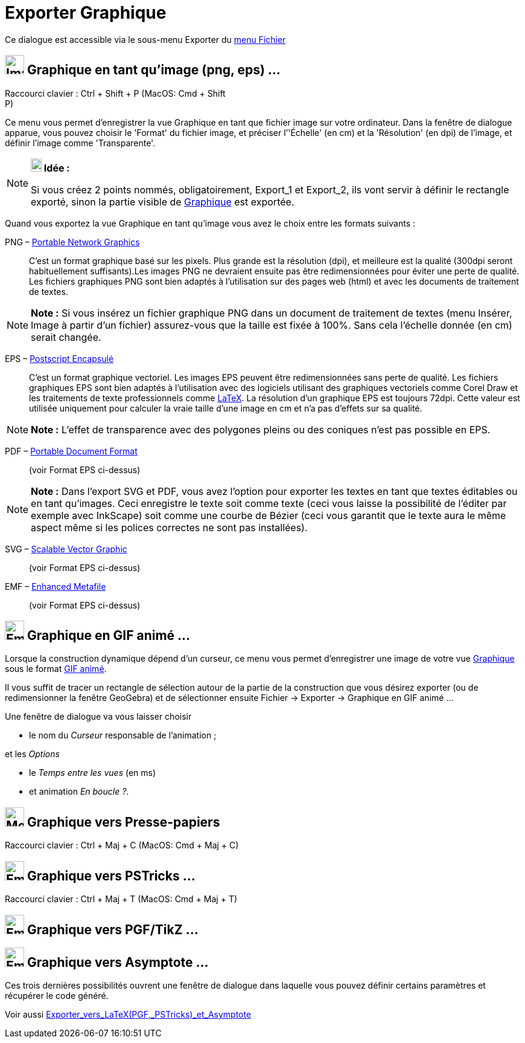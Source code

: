 = Exporter Graphique
:page-en: Export_Graphics_Dialog
ifdef::env-github[:imagesdir: /fr/modules/ROOT/assets/images]

Ce dialogue est accessible via le sous-menu Exporter du xref:/Menu_Fichier.adoc[menu Fichier]

== image:Image-x-generic.png[Image-x-generic.png,width=32,height=32] Graphique en tant qu'image (png, eps) ...

Raccourci clavier : [.kcode]#Ctrl# + [.kcode]#Shift# + [.kcode]#P# (MacOS: [.kcode]#Cmd# + [.kcode]#Shift# +
[.kcode]#P#)

Ce menu vous permet d’enregistrer la vue Graphique en tant que fichier image sur votre ordinateur. Dans la fenêtre de
dialogue apparue, vous pouvez choisir le 'Format' du fichier image, et préciser l’'Échelle' (en cm) et la 'Résolution'
(en dpi) de l’image, et définir l'image comme 'Transparente'.

[NOTE]
====

*image:18px-Bulbgraph.png[Note,title="Note",width=18,height=22] Idée :*

Si vous créez 2 points nommés, obligatoirement, Export_1 et Export_2, ils vont servir à définir le rectangle exporté,
sinon la partie visible de xref:/Graphique.adoc[Graphique] est exportée.

====

Quand vous exportez la vue Graphique en tant qu’image vous avez le choix entre les formats suivants :

PNG – https://en.wikipedia.org/wiki/fr:Portable_Network_Graphics[Portable Network Graphics]::
  C’est un format graphique basé sur les pixels. Plus grande est la résolution (dpi), et meilleure est la qualité
  (300dpi seront habituellement suffisants).Les images PNG ne devraient ensuite pas être redimensionnées pour éviter une
  perte de qualité.
  Les fichiers graphiques PNG sont bien adaptés à l’utilisation sur des pages web (html) et avec les documents de
  traitement de textes.

[NOTE]
====

*Note :* Si vous insérez un fichier graphique PNG dans un document de traitement de textes (menu Insérer, Image à partir
d’un fichier) assurez-vous que la taille est fixée à 100%. Sans cela l’échelle donnée (en cm) serait changée.

====

EPS – https://en.wikipedia.org/wiki/fr:Encapsulated_Postscript[Postscript Encapsulé]::
  C’est un format graphique vectoriel. Les images EPS peuvent être redimensionnées sans perte de qualité. Les fichiers
  graphiques EPS sont bien adaptés à l’utilisation avec des logiciels utilisant des graphiques vectoriels comme Corel
  Draw et les traitements de texte professionnels comme xref:/LaTeX.adoc[LaTeX].
  La résolution d’un graphique EPS est toujours 72dpi. Cette valeur est utilisée uniquement pour calculer la vraie
  taille d’une image en cm et n’a pas d’effets sur sa qualité.

[NOTE]
====

*Note :* L’effet de transparence avec des polygones pleins ou des coniques n’est pas possible en EPS.

====

PDF – https://en.wikipedia.org/wiki/fr:Portable_Document_Format[Portable Document Format]::
  (voir Format EPS ci-dessus)

[NOTE]
====

*Note :* Dans l’export SVG et PDF, vous avez l’option pour exporter les textes en tant que textes éditables ou en tant
qu’images. Ceci enregistre le texte soit comme texte (ceci vous laisse la possibilité de l’éditer par exemple avec
InkScape) soit comme une courbe de Bézier (ceci vous garantit que le texte aura le même aspect même si les polices
correctes ne sont pas installées).

====

SVG – https://en.wikipedia.org/wiki/fr:Scalable_Vector_Graphic[Scalable Vector Graphic]::
  (voir Format EPS ci-dessus)

EMF – https://en.wikipedia.org/wiki/fr:Windows_Metafile_target%3D_blank[Enhanced Metafile]::
  (voir Format EPS ci-dessus)

== image:Empty16x16.png[Empty16x16.png,width=32,height=32] Graphique en GIF animé ...

Lorsque la construction dynamique dépend d'un curseur, ce menu vous permet d'enregistrer une image de votre vue
xref:/Graphique.adoc[Graphique] sous le format
https://en.wikipedia.org/wiki/fr:Graphics_Interchange_Format#Gif_anim.C3.A9[GIF animé].

Il vous suffit de tracer un rectangle de sélection autour de la partie de la construction que vous désirez exporter (ou
de redimensionner la fenêtre GeoGebra) et de sélectionner ensuite Fichier -> Exporter -> Graphique en GIF animé ...

Une fenêtre de dialogue va vous laisser choisir

* le nom du _Curseur_ responsable de l'animation ;

et les _Options_

* le _Temps entre les vues_ (en ms)
* et animation _En boucle ?_.

== image:Menu_Copy.png[Menu Copy.png,width=32,height=32] Graphique vers Presse-papiers

Raccourci clavier : [.kcode]#Ctrl# + [.kcode]#Maj# + [.kcode]#C# (MacOS: [.kcode]#Cmd# + [.kcode]#Maj# + [.kcode]#C#)

== image:Empty16x16.png[Empty16x16.png,width=32,height=32] Graphique vers PSTricks ...

Raccourci clavier : [.kcode]#Ctrl# + [.kcode]#Maj# + [.kcode]#T# (MacOS: [.kcode]#Cmd# + [.kcode]#Maj# + [.kcode]#T#)

== image:Empty16x16.png[Empty16x16.png,width=32,height=32] Graphique vers PGF/TikZ ...

== image:Empty16x16.png[Empty16x16.png,width=32,height=32] Graphique vers Asymptote ...

Ces trois dernières possibilités ouvrent une fenêtre de dialogue dans laquelle vous pouvez définir certains paramètres
et récupérer le code généré.

Voir aussi xref:/Exporter_vers_LaTeX_(PGF_PSTricks)_et_Asymptote.adoc[Exporter_vers_LaTeX_(PGF,_PSTricks)_et_Asymptote]
